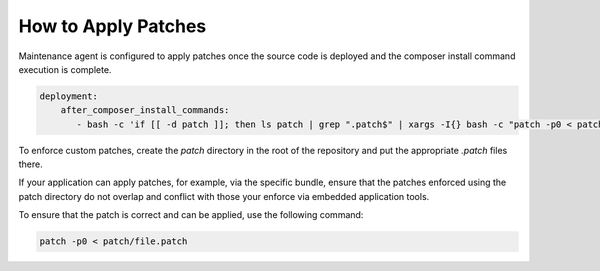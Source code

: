 .. _orocloud-maintenance-patches:

How to Apply Patches
~~~~~~~~~~~~~~~~~~~~

Maintenance agent is configured to apply patches once the source code is deployed and the composer install command execution is complete.

.. code-block:: none

   deployment:
       after_composer_install_commands:
          - bash -c 'if [[ -d patch ]]; then ls patch | grep ".patch$" | xargs -I{} bash -c "patch -p0 < patch/{}"; fi'

To enforce custom patches, create the `patch` directory in the root of the repository and put the appropriate `.patch` files there.

If your application can apply patches, for example, via the specific bundle, ensure that the patches enforced using the patch directory do not overlap and conflict with those your enforce via embedded application tools.

To ensure that the patch is correct and can be applied, use the following command:

.. code-block:: none

   patch -p0 < patch/file.patch
